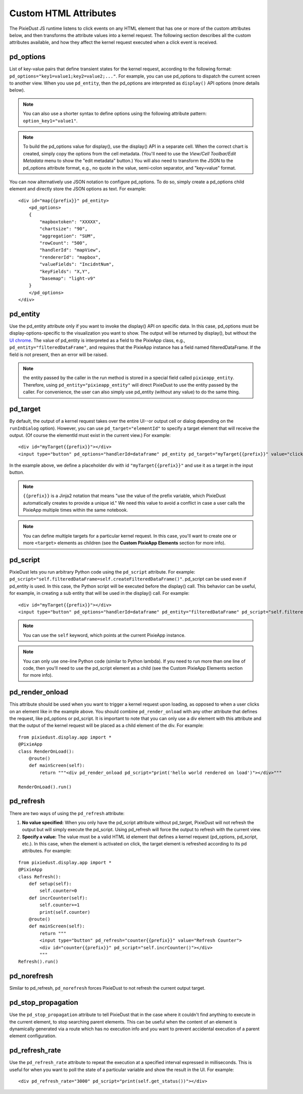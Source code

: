 Custom HTML Attributes
======================

The PixieDust JS runtime listens to click events on any HTML element that has one or more of the custom attributes below, and then transforms the attribute values into a kernel request. The following section describes all the custom attributes available, and how they affect the kernel request executed when a click event is received.  

pd_options
**********
List of key-value pairs that define transient states for the kernel request, according to the following format: ``pd_options="key1=value1;key2=value2;..."``. For example, you can use pd_options to dispatch the current screen to another view. When you use ``pd_entity``, then the pd_options are interpreted as ``display()`` API options (more details below).

.. Note:: You can also use a shorter syntax to define options using the following attribute pattern: ``option_key1="value1"``.

.. Note:: To build the pd_options value for display(), use the display() API in a separate cell. When the correct chart is created, simply copy the options from the cell metadata. (You'll need to use the *View/Cell Toolbar/Edit Metadata* menu to show the "edit metadata" button.) You will also need to transform the JSON to the pd_options attribute format, e.g., no quote in the value, semi-colon separator, and "key=value" format.


You can now alternatively use JSON notation to configure pd_options. To do so, simply create a pd_options child element and directly store the JSON options as text. For example:

::

  <div id="map{{prefix}}" pd_entity>
      <pd_options>
      {          
          "mapboxtoken": "XXXXX",
          "chartsize": "90",          
          "aggregation": "SUM",
          "rowCount": "500",
          "handlerId": "mapView",
          "rendererId": "mapbox",
          "valueFields": "IncidntNum",
          "keyFields": "X,Y",
          "basemap": "light-v9"
      }
      </pd_options>
  </div>

pd_entity
*********
Use the pd_entity attribute only if you want to invoke the display() API on specific data. In this case, pd_options must be display-options-specific to the visualization you want to show. The output will be returned by display(), but without the `UI chrome <https://en.wikipedia.org/wiki/Graphical_user_interface#User_interface_and_interaction_design>`_. The value of pd_entity is interpreted as a field to the PixieApp class, e.g., ``pd_entity="filteredDataFrame"``, and requires that the PixieApp instance has a field named filteredDataFrame. If the field is not present, then an error will be raised.

.. Note:: the entity passed by the caller in the run method is stored in a special field called ``pixieapp_entity``. Therefore, using ``pd_entity="pixieapp_entity"`` will direct PixieDust to use the entity passed by the caller. For convenience, the user can also simply use pd_entity (without any value) to do the same thing.

pd_target
*********
By default, the output of a kernel request takes over the entire UI--or output cell or dialog depending on the ``runInDialog`` option). However, you can use ``pd_target="elementId"`` to specify a target element that will receive the output. (Of course the elementId must exist in the current view.) For example:

::
  
      <div id="myTarget{{prefix}}"></div>
      <input type="button" pd_options="handlerId=dataframe" pd_entity pd_target="myTarget{{prefix}}" value="click me"/>

In the example above, we define a placeholder div with id ``"myTarget{{prefix}}"`` and use it as a target in the input button.

.. Note:: ``{{prefix}}`` is a Jinja2 notation that means "use the value of the prefix variable, which PixieDust automatically creates to provide a unique id." We need this value to avoid a conflict in case a user calls the PixieApp multiple times within the same notebook.

.. Note:: You can define multiple targets for a particular kernel request. In this case, you'll want to create one or more ``<target>`` elements as children (see the **Custom PixieApp Elements** section for more info).

pd_script
*********
PixieDust lets you run arbitrary Python code using the ``pd_script`` attribute. For example: ``pd_script="self.filteredDataFrame=self.createFilteredDataFrame()"``. pd_script can be used even if pd_entity is used. In this case, the Python script will be executed before the display() call. This behavior can be useful, for example, in creating a sub entity that will be used in the display() call. For example:

::
  
      <div id="myTarget{{prefix}}"></div>
      <input type="button" pd_options="handlerId=dataframe" pd_entity="filteredDataFrame" pd_script="self.filteredDataFrame=self.createFilteredDataFrame()" pd_target="myTarget{{prefix}}" value="click me"/>

.. Note:: You can use the ``self`` keyword, which points at the current PixieApp instance.

.. Note:: You can only use one-line Python code (similar to Python lambda). If you need to run more than one line of code, then you'll need to use the pd_script element as a child (see the Custom PixieApp Elements section for more info).

pd_render_onload
****************
This attribute should be used when you want to trigger a kernel request upon loading, as opposed to when a user clicks on an element like in the example above. You should combine ``pd_render_onload`` with any other attribute that defines the request, like pd_options or pd_script. It is important to note that you can only use a div element with this attribute and that the output of the kernel request will be placed as a child element of the div. For example:

::

    from pixiedust.display.app import *
    @PixieApp
    class RenderOnLoad():
        @route()
        def mainScreen(self):
            return """<div pd_render_onload pd_script="print('hello world rendered on load')"></div>"""
    
    RenderOnLoad().run()

pd_refresh
***********
There are two ways of using the ``pd_refresh`` attribute:

1. **No value specified:** When you only have the pd_script attribute without pd_target, PixieDust will not refresh the output but will simply execute the pd_script. Using pd_refresh will force the output to refresh with the current view.
2. **Specify a value:** The value must be a valid HTML id element that defines a kernel request (pd_options, pd_script, etc.). In this case, when the element is activated on click, the target element is refreshed according to its pd attributes. For example:

::

    from pixiedust.display.app import *
    @PixieApp
    class Refresh():
        def setup(self):
            self.counter=0
        def incrCounter(self): 
            self.counter+=1
            print(self.counter)
        @route()
        def mainScreen(self):
            return """
            <input type="button" pd_refresh="counter{{prefix}}" value="Refresh Counter">
            <div id="counter{{prefix}}" pd_script="self.incrCounter()"></div>
            """
    Refresh().run()

pd_norefresh
************
Similar to pd_refresh, ``pd_norefresh`` forces PixieDust to not refresh the current output target.

pd_stop_propagation
*******************
Use the ``pd_stop_propagation`` attribute to tell PixieDust that in the case where it couldn't find anything to execute in the current element, to stop searching parent elements. This can be useful when the content of an element is dynamically generated via a route which has no execution info and you want to prevent accidental execution of a parent element configuration.

pd_refresh_rate
***************
Use the ``pd_refresh_rate`` attribute to repeat the execution at a specified interval expressed in milliseconds. This is useful for when you want to poll the state of a particular variable and show the result in the UI. For example:

::

  <div pd_refresh_rate="3000" pd_script="print(self.get_status())"></div>
